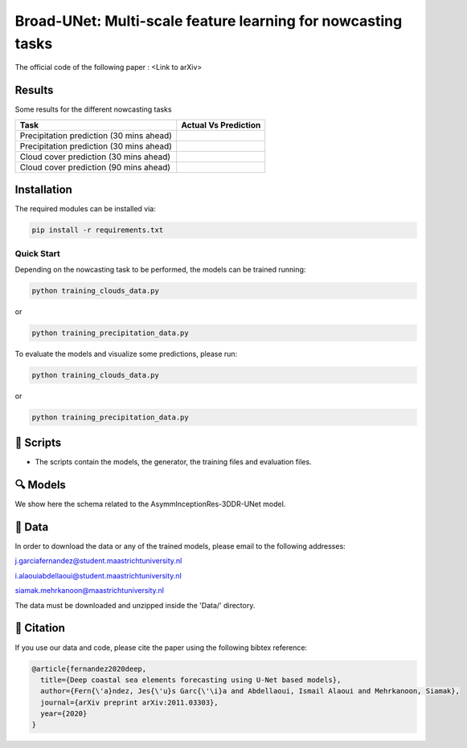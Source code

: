 Broad-UNet: Multi-scale feature learning for nowcasting tasks
========

The official code of the following paper : <Link to arXiv>

Results
-----
Some results for the different nowcasting tasks

+------------------------------------------+------------------------------------------------------------------------------------+
|       Task                               | Actual  Vs    Prediction                                                           |
+==========================================+====================================================================================+
| Precipitation prediction (30 mins ahead) |.. figure:: figures/ExampleRainPrediction20dataset-1.png                            | 
+------------------------------------------+------------------------------------------------------------------------------------+
| Precipitation prediction (30 mins ahead) |.. figure:: figures/ExampleRainPrediction50dataset-1.png                            |
+------------------------------------------+------------------------------------------------------------------------------------+
| Cloud cover prediction (30 mins ahead)   |.. figure:: figures/ExampleCloud30minsAhead-1.png                                   |
+------------------------------------------+------------------------------------------------------------------------------------+
| Cloud cover prediction (90 mins ahead)   |.. figure:: figures/ExampleCloud90minsAhead-1.png                                   | 
+------------------------------------------+------------------------------------------------------------------------------------+



Installation
-----

The required modules can be installed  via:

.. code:: bash

    pip install -r requirements.txt
    
Quick Start
~~~~~~~~~~~
Depending on the nowcasting task to be performed, the models can be trained running:

.. code:: bash

    python training_clouds_data.py 
    
or 

.. code:: bash

    python training_precipitation_data.py 


To evaluate the models and visualize some predictions, please run:

.. code:: bash

    python training_clouds_data.py 
    
or 

.. code:: bash

    python training_precipitation_data.py 



📜 Scripts
-----

- The scripts contain the models, the generator, the training files and evaluation files.

🔍 Models
-----

We show here the schema related to the AsymmInceptionRes-3DDR-UNet model.

.. figure:: figures/AsymmInceptionRes-3DDR-UNet.png
  
📂 Data
-----

In order to download the data or any of the trained models, please email to the following addresses:

j.garciafernandez@student.maastrichtuniversity.nl

i.alaouiabdellaoui@student.maastrichtuniversity.nl

siamak.mehrkanoon@maastrichtuniversity.nl

The data must be downloaded and unzipped inside the 'Data/' directory.


🔗 Citation
-----

If you use our data and code, please cite the paper using the following bibtex reference:

.. code:: bibtex

    @article{fernandez2020deep,
      title={Deep coastal sea elements forecasting using U-Net based models},
      author={Fern{\'a}ndez, Jes{\'u}s Garc{\'\i}a and Abdellaoui, Ismail Alaoui and Mehrkanoon, Siamak},
      journal={arXiv preprint arXiv:2011.03303},
      year={2020}
    }

